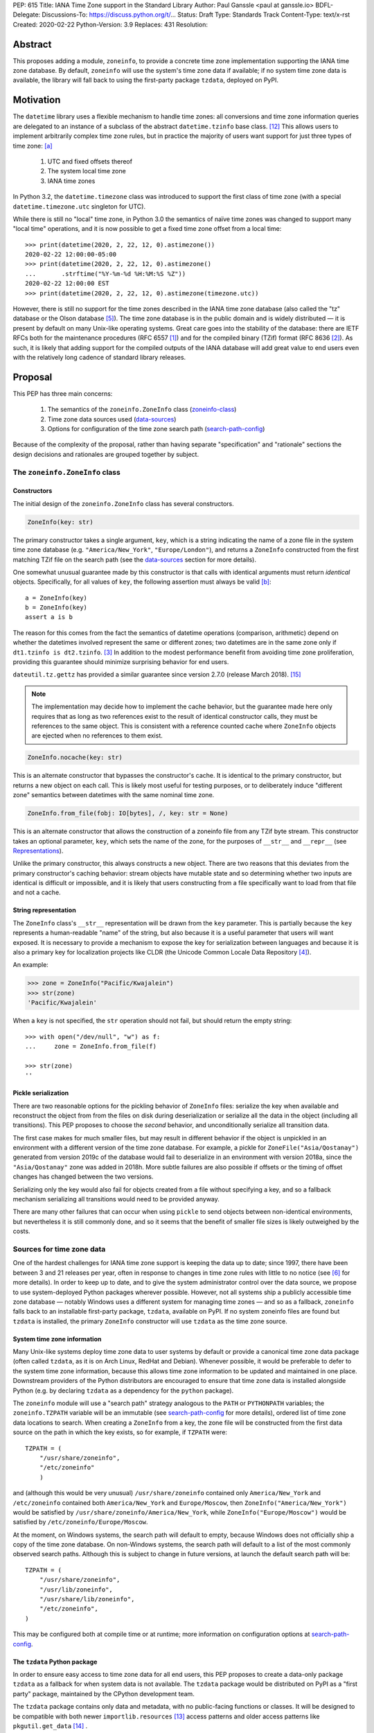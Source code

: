 PEP: 615
Title: IANA Time Zone support in the Standard Library
Author: Paul Ganssle <paul at ganssle.io>
BDFL-Delegate:
Discussions-To: https://discuss.python.org/t/...
Status: Draft
Type: Standards Track
Content-Type: text/x-rst
Created: 2020-02-22
Python-Version: 3.9
Replaces: 431
Resolution:

.. Post-History: [YYYY-MM-DD]

Abstract
========

This proposes adding a module, ``zoneinfo``, to provide a concrete time zone implementation supporting the IANA time zone database.
By default, ``zoneinfo`` will use the system's time zone data if available;
if no system time zone data is available,
the library will fall back to using the first-party package ``tzdata``, deployed on PyPI.

Motivation
==========

The ``datetime`` library uses a flexible mechanism to handle time zones:
all conversions and time zone information queries are delegated to an instance of a subclass of the abstract ``datetime.tzinfo`` base class. [#tzinfo]_
This allows users to implement arbitrarily complex time zone rules,
but in practice the majority of users want support for just three types of time zone: [a]_

    1. UTC and fixed offsets thereof
    2. The system local time zone
    3. IANA time zones

In Python 3.2, the ``datetime.timezone`` class was introduced to support the first class of time zone
(with a special ``datetime.timezone.utc`` singleton for UTC).

While there is still no "local" time zone,
in Python 3.0 the semantics of naïve time zones was changed to support many "local time" operations,
and it is now possible to get a fixed time zone offset from a local time::

    >>> print(datetime(2020, 2, 22, 12, 0).astimezone())
    2020-02-22 12:00:00-05:00
    >>> print(datetime(2020, 2, 22, 12, 0).astimezone()
    ...       .strftime("%Y-%m-%d %H:%M:%S %Z"))
    2020-02-22 12:00:00 EST
    >>> print(datetime(2020, 2, 22, 12, 0).astimezone(timezone.utc))

However, there is still no support for the time zones described in the IANA time zone database
(also called the "tz" database or the Olson database [#tzdb-wiki]_).
The time zone database is in the public domain and is widely distributed —
it is present by default on many Unix-like operating systems.
Great care goes into the stability of the database:
there are IETF RFCs both for the maintenance procedures (RFC 6557 [#rfc6557]_)
and for the compiled binary (TZif) format (RFC 8636 [#rfc8536]_).
As such, it is likely that adding support for the compiled outputs of the IANA database
will add great value to end users even with the relatively long cadence of standard library releases.


Proposal
========

This PEP has three main concerns:

    1. The semantics of the ``zoneinfo.ZoneInfo`` class (zoneinfo-class_)
    2. Time zone data sources used (data-sources_)
    3. Options for configuration of the time zone search path (search-path-config_)

Because of the complexity of the proposal,
rather than having separate "specification" and "rationale" sections
the design decisions and rationales are grouped together by subject.

.. _zoneinfo-class:

The ``zoneinfo.ZoneInfo`` class
-------------------------------

.. _Constructors:

Constructors
############

The initial design of the ``zoneinfo.ZoneInfo`` class has several constructors.

.. code-block::

    ZoneInfo(key: str)

The primary constructor takes a single argument, ``key``,
which is a string indicating the name of a zone file in the system time zone database
(e.g. ``"America/New_York"``, ``"Europe/London"``),
and returns a ``ZoneInfo`` constructed from the first matching TZif file on the
search path (see the data-sources_ section for more details).

One somewhat unusual guarantee made by this constructor is that calls with
identical arguments must return *identical* objects. Specifically, for all
values of ``key``, the following assertion must always be valid [b]_::

    a = ZoneInfo(key)
    b = ZoneInfo(key)
    assert a is b

The reason for this comes from the fact the semantics of datetime operations (comparison, arithmetic)
depend on whether the datetimes involved represent the same or different zones;
two datetimes are in the same zone only if ``dt1.tzinfo is dt2.tzinfo``. [#nontransitive_comp]_
In addition to the modest performance benefit from avoiding time zone proliferation,
providing this guarantee should minimize surprising behavior for end users.

|dateutil.tz.gettz| has provided a similar guarantee since version 2.7.0 (release March 2018). [#dateutil-tz]_

.. |dateutil.tz.gettz| replace:: ``dateutil.tz.gettz``
.. _dateutil.tz.gettz: https://dateutil.readthedocs.io/en/stable/tz.html#dateutil.tz.gettz

.. note::

    The implementation may decide how to implement the cache behavior, but the
    guarantee made here only requires that as long as two references exist
    to the result of identical constructor calls, they must be references to
    the same object. This is consistent with a reference counted cache where
    ``ZoneInfo`` objects are ejected when no references to them exist.


.. code-block::

    ZoneInfo.nocache(key: str)

This is an alternate constructor that bypasses the constructor's cache.
It is identical to the primary constructor, but returns a new object on each call.
This is likely most useful for testing purposes,
or to deliberately induce "different zone" semantics between datetimes with the same nominal time zone.


.. code-block::

    ZoneInfo.from_file(fobj: IO[bytes], /, key: str = None)

This is an alternate constructor that allows the construction of a zoneinfo file from any TZif byte stream.
This constructor takes an optional parameter, ``key``,
which sets the name of the zone, for the purposes of ``__str__`` and ``__repr__`` (see Representations_).

Unlike the primary constructor, this always constructs a new object.
There are two reasons that this deviates from the primary constructor's caching behavior:
stream objects have mutable state and so determining whether two inputs are identical is difficult or impossible,
and it is likely that users constructing from a file specifically want to load from that file and not a cache.


.. _Representations:

String representation
#####################

The ``ZoneInfo`` class's ``__str__`` representation will be drawn from the ``key`` parameter.
This is partially because the ``key`` represents a human-readable "name" of the string,
but also because it is a useful parameter that users will want exposed.
It is necessary to provide a mechanism to expose the key for serialization between languages and because it is also a primary key for localization projects like CLDR (the Unicode Common Locale Data Repository [#cldr]_).

An example:

.. code-block::

    >>> zone = ZoneInfo("Pacific/Kwajalein")
    >>> str(zone)
    'Pacific/Kwajalein'

When a ``key`` is not specified, the ``str`` operation should not fail, but should return the empty string::

    >>> with open("/dev/null", "w") as f: 
    ...     zone = ZoneInfo.from_file(f) 

    >>> str(zone)
    ''

Pickle serialization
####################

There are two reasonable options for the pickling behavior of ``ZoneInfo`` files:
serialize the key when available and reconstruct the object from from the files on disk during deserialization or
serialize all the data in the object (including all transitions).
This PEP proposes to choose the *second* behavior, and unconditionally serialize all transition data.

The first case makes for much smaller files,
but may result in different behavior if the object is unpickled in an environment with a different version of the time zone database.
For example, a pickle for ``ZoneFile("Asia/Qostanay")`` generated from version 2019c of the database
would fail to deserialize in an environment with version 2018a, since the ``"Asia/Qostanay"`` zone was added in 2018h.
More subtle failures are also possible if offsets or the timing of offset changes has changed between the two versions.

Serializing only the key would also fail for objects created from a file without specifying a key,
and so a fallback mechanism serializing all transitions would need to be provided anyway.

There are many other failures that can occur when using ``pickle`` to send objects between non-identical environments,
but nevertheless it is still commonly done,
and so it seems that the benefit of smaller file sizes is likely outweighed by the costs.


.. _data-sources:

Sources for time zone data
--------------------------

One of the hardest challenges for IANA time zone support is keeping the data up to date;
since 1997, there have been between 3 and 21 releases per year,
often in response to changes in time zone rules with little to no notice (see [#timing-of-tz-changes]_ for more details).
In order to keep up to date, and to give the system administrator control over the data source,
we propose to use system-deployed Python packages wherever possible.
However, not all systems ship a publicly accessible time zone database —
notably Windows uses a different system for managing time zones —
and so as a fallback, ``zoneinfo`` falls back to an installable first-party package, ``tzdata``,
available on PyPI.
If no system zoneinfo files are found but ``tzdata`` is installed,
the primary ``ZoneInfo`` constructor will use ``tzdata`` as the time zone source.

System time zone information
############################

Many Unix-like systems deploy time zone data to user systems by default
or provide a canonical time zone data package
(often called ``tzdata``, as it is on Arch Linux, RedHat and Debian).
Whenever possible, it would be preferable to defer to the system time zone information,
because this allows time zone information to be updated and maintained in one place.
Downstream providers of the Python distributors are encouraged to ensure that time zone data is installed alongside Python
(e.g. by declaring ``tzdata`` as a dependency for the ``python`` package).

The ``zoneinfo`` module will use a "search path" strategy analogous to the ``PATH`` or ``PYTHONPATH`` variables;
the ``zoneinfo.TZPATH`` variable will be an immutable (see search-path-config_ for more details), ordered list of time zone data locations to search.
When creating a ``ZoneInfo`` from a key, the zone file will be constructed from the first data source on the path in which the key exists, so for example, if ``TZPATH`` were::

    TZPATH = (
        "/usr/share/zoneinfo",
        "/etc/zoneinfo"
        )

and (although this would be very unusual) ``/usr/share/zoneinfo`` contained only ``America/New_York`` and ``/etc/zoneinfo`` contained both ``America/New_York`` and ``Europe/Moscow``,
then ``ZoneInfo("America/New_York")`` would be satisfied by ``/usr/share/zoneinfo/America/New_York``,
while ``ZoneInfo("Europe/Moscow")`` would be satisfied by ``/etc/zoneinfo/Europe/Moscow``.

At the moment, on Windows systems, the search path will default to empty,
because Windows does not officially ship a copy of the time zone database.
On non-Windows systems, the search path will default to a list of the most commonly observed search paths.
Although this is subject to change in future versions, at launch the default search path will be::

    TZPATH = (
        "/usr/share/zoneinfo",
        "/usr/lib/zoneinfo",
        "/usr/share/lib/zoneinfo",
        "/etc/zoneinfo",
    )

This may be configured both at compile time or at runtime;
more information on configuration options at search-path-config_.

The ``tzdata`` Python package
#############################

In order to ensure easy access to time zone data for all end users,
this PEP proposes to create a data-only package ``tzdata`` as a fallback for when system data is not available.
The ``tzdata`` package would be distributed on PyPI as a "first party" package,
maintained by the CPython development team.

The ``tzdata`` package contains only data and metadata, with no public-facing functions or classes.
It will be designed to be compatible with both newer ``importlib.resources`` [#importlib_resources]_ access patterns and older access patterns like ``pkgutil.get_data`` [#pkgutil_data]_ .

While it is designed explicitly for the use of CPython,
the ``tzdata`` package is intended as a public package in its own right,
and it may be used as an "official" source of time zone data for Python packages.

.. _search-path-config:

Search path configuration
-------------------------

The time zone search path is very system-dependent, and sometimes even application-dependent,
and as such it makes sense to provide options to customize it.
This PEP provides for three such avenues for customization:

1. Global configuration via compile-time options
2. Per-run configuration via an environment variable
3. Runtime configuration change via a ``set_tzpath`` function

Compile-time options
####################

It is most likely that downstream distributors will know exactly where their system time zone data is deployed,
and so a compile-time option ``PYTHONTZPATH`` will be provided to set the default search path.

The ``PYTHONTZPATH`` option should be a string delimited by ``os.pathsep``,
listing possible locations for the time zone data to be deployed (e.g. ``/usr/share/zoneinfo``).

Environment variables
#####################

When initializing the ``TZPATH`` (and whenever ``set_tzpath`` is called with no arguments),
the ``zoneinfo`` module will use two environment variables,
``PYTHONTZPATH`` and ``PYTHONTZPATH_APPEND``, if they exist, to set the search path.

Both are ``os.path`` delimited strings.
``PYTHONTZPATH`` *replaces* the default time zone path,
whereas ``PYTHONTZPATH_APPEND`` appends to the end of the time zone path.

Some examples of the proposed semantics::

    $ python print_tzpath.py
    ("/usr/share/zoneinfo",
     "/usr/lib/zoneinfo",
     "/usr/share/lib/zoneinfo",
     "/etc/zoneinfo")

    $ PYTHONTZPATH="/etc/zoneinfo:/usr/share/zoneinfo" python print_tzpath.py
    ("/etc/zoneinfo",
     "/usr/share/zoneinfo")

    $ PYTHONTZPATH="" python print_tzpath.py
    ()

    $ PYTHONTZPATH_APPEND="/my/directory" python print_tzpath.py
    ("/usr/share/zoneinfo",
     "/usr/lib/zoneinfo",
     "/usr/share/lib/zoneinfo",
     "/etc/zoneinfo",
     "/my/directory")

``set_tzpath`` function
#######################

``zoneinfo`` provides a ``set_tzpath`` function that allows for changing the search path at runtime.

.. code-block::

    def set_tzpath(tzpaths: Optional[Sequence[Union[str, Pathlike]]]) -> None:
        ...

When called with a sequence of paths,
this function sets ``zoneinfo.TZPATH`` to a tuple constructed from the desired value.
When called with no arguments or ``None``,
this function resets ``zoneinfo.TZPATH`` to the default configuration.

This is likely to be primarily useful for (permanently or temporarily)
disabling the use of system time zone paths and forcing the module to use the ``tzdata`` package.
It is not likely that ``set_tzpath`` will be a common operation,
save perhaps in test functions sensitive to time zone configuration,
but it seems preferable to provide an official mechanism for changing
this rather than allowing a proliferation of hacks around the immutability of ``TZPATH``.

.. caution::

    Although changing ``TZPATH`` during a run is a supported operation,
    users should be advised that doing so may occasionally lead to unusual semantics,
    and when making design trade-offs greater weight will be afforded to the common use case,
    which uses a static ``TZPATH``.

As noted in Constructors_, the primary ``ZoneInfo`` constructor employs a cache to ensure that two identically-constructed ``ZoneInfo`` objects always compare as identical (i.e. ``ZoneInfo(key) is ZoneInfo(key)``),
and the nature of this cache is implementation-defined.
This means that the behavior of the ``ZoneInfo`` constructor may be unpredictably inconsistent in some situations
when used with the same ``key`` under different values of ``TZPATH``. For example::

    >>> set_tzpath(["/my/custom/tzdb"])
    >>> a = ZoneInfo("My/Custom/Zone")
    >>> set_tzpath()
    >>> b = ZoneInfo("My/Custom/Zone")
    >>> del a
    >>> del b
    >>> c = ZoneInfo("My/Custom/Zone")

In this example, ``My/Custom/Zone`` exists only in the ``/my/custom/tzdb`` and not on the default search path.
In all implementations the constructor for ``a`` must succeed.
It is implementation-defined whether the constructor for ``b`` succeeds, but if it does, it must be true that ``a is b``, because both ``a`` and ``b`` are references to the same key. It is also implementation-defined whether the constructor for ``c`` succeeds. Implementations of ``zoneinfo`` *may* return the object constructed in previous constructor calls, or they may fail with an exception.

Backwards Compatibility
=======================

This will have no backwards compatibility issues as it will create a new API.

With only minor modification, a backport with support for Python 3.6+ of the ``zoneinfo`` module could be created.

The ``tzdata`` package is designed to be "data only",
and should support any version of Python that it can be built for (including Python 2.7).


Security Implications
=====================

This will require parsing zoneinfo data from disk, mostly from system locations
but no special verification is done. Errors in the implementation (particularly
the C code) could cause potential security issues, but there is no special
risk relative to parsing other file types.

Reference Implementation
========================

An initial reference implementation is available at https://github.com/pganssle/zoneinfo

This may eventually be converted into a backport for 3.6+.

Rejected Ideas
==============

Building a custom tzdb compiler
-------------------------------

One major concern with the use of the TZif format is that it does not actually contain enough information to always correctly determine the value to return for ``tzinfo.dst()``.
This is because for any given time zone offset, TZif only marks the UTC offset and whether or not it represents a DST offset,
but ``tzinfo.dst()`` returns the total amount of the DST shift,
so that the "standard" offset can be reconstructed from ``datetime.utcoffset() - datetime.dst()``.
The value to use for ``dst()`` can be determined by finding the equivalent STD offset and calculating the difference,
but the TZif format does not specify which offsets form STD/DST pairs,
and so heuristics must be used to determine this.

One common heuristic — looking at the most recent standard offset —
notably fails in the case of the time zone changes in Portugal in 1992 and 1996,
where the "standard" offset was shifted by 1 hour during a DST transition,
leading to a transition from STD to DST status with no change in offset.
In fact, it is possible (though it has never happened) for a time zone to be created that is permanently DST and has no standard offsets.

Although this information is missing in the compiled TZif binaries,
it is present in the raw tzdb files,
and it would be possible to parse this information ourselves and create a more suitable binary format.

This idea was rejected for several reasons:

1. It precludes the use of any system-deployed time zone information,
   which is usually present only in TZif format.

2. The raw tzdb format, while stable, is *less* stable than the TZif format;
   some downstream tzdb parsers have already run into problems with old
   deployments of their custom parsers becoming incompatible with recent tzdb releases,
   leading to the creation of a "rearguard" format to ease the transition. [#rearguard]_

3. Heuristics currently suffice in ``dateutil`` and ``pytz`` for all known time zones,
   historical and present,
   and it is not very likely that new time zones will appear that cannot be captured by heuristics
   (though bugfixes may be required to update to situations).

4. The ``dst()`` method's utility (and in fact the ``isdst`` parameter in TZif)
   is somewhat questionable to start with, as almost all the useful information
   is contained in the ``utcoffset()`` and ``tzname()`` methods,
   which are not subject to the same problems.

In short, maintaining a custom tzdb compiler or compiled package
adds maintenance burdens to both the CPython dev team and system administrators,
and its main benefit is to address a hypothetical failure
that would likely have minimal real world effects were it to occur.

.. _why-no-default-tzdata:

Including ``tzdata`` in the standard library by default
-------------------------------------------------------

Although PEP 453 [#pep453-ensurepip]_, which introduced the ``ensurepip`` mechanism to CPython,
provides a convenient template for a standard library module maintained on PyPI,
a potentially similar ``ensuretzdata`` mechanism is somewhat less necessary
and complicated enough that it is considered out of scope for this PEP.

Because the ``zoneinfo`` module is designed to use the system time zone data wherever possible,
the ``tzdata`` package is unnecessary (and may be undesirable) on systems that deploy time zone data,
and so it does not seem critical to ship ``tzdata`` with CPython.

It is also not yet clear how these hybrid standard library / PyPI modules should be updated,
and since it is not critical to the operation of the module,
it seems prudent to defer any such proposal.

Incorporating Windows' native time zone support
-----------------------------------------------

Windows has a non-IANA source of time zone information,
along with public APIs for accessing the time zones.
Theoretically these could be supported in the ``zoneinfo`` module,
but in practice they would not map cleanly enough to TZif files to provide a good platform-independent experience,
and a specialized API supporting Windows time zones is a niche enough concern that it would be better provided by a third party package.

The current Windows system time zones are provided by ``tzres.dll``,
which contains a list of simple rules for either fixed offsets or time zones with 2 DST transitions per year (DST start and DST end).
The rules use Windows-specific names such as "Eastern Standard Time" as opposed to "America/New_York",
and they contain no historical data.

Even if it were possibly to unambiguously map IANA time zones to a Windows-specific time zone name,
the lack of historical data makes Windows-style time zones sufficiently different that they cannot be used as a drop-in replacement for the IANA database.
They are also restricted to either 0 or 2 DST transitions per year, occurring on a regular schedule.
This means that, for example, the "Africa/Casablanca" time zone cannot be accurately represented using its Windows equivalent,
because for many years Morocco has observed Daylight Saving Time during the summer months
*except* during Ramadan, and thus has 4 transitions per year.

Considering there is no easy way to use Microsoft's preferred APIs to emulate IANA time zone support,
it is best left to third parties (or at least a different PEP) to provide dedicated Windows time zone support library.
In fact, the ``dateutil`` package already provides ``dateutil.tz.win`` [#dateutil-tzwin]_,
which contains ``tzinfo`` classes utilizing Windows system time zones.

If Microsoft were to provide a public system for accessing IANA time zone data,
even if it were somewhat unusual compared to access patterns on Unix-like systems,
the ``zoneinfo`` module should add support for it.

Using a ``pytz``-like interface
-------------------------------

A ``pytz``-like ([#pytz]_) interface was proposed in PEP 431 [#pep431]_,
but was ultimately withdrawn / rejected in favor of PEP 495 [#pep495]_.
PEP 495's ``fold`` attribute was incorporated into ``dateutil.tz``,
and has been used there with some success since just before the release of Python 3.6.

Using the ``datetime`` module
-----------------------------

One possible idea would be to add ``ZoneInfo`` to the ``datetime`` module,
rather than giving it its own separate module.
This idea, or some variation on it, is reasonable, but in the end was ultimately rejected.

The ``datetime`` module is already somewhat crowded, as it has many classes with somewhat complex behavior —
``datetime.datetime``, ``datetime.date``, ``datetime.time``, ``datetime.timedelta``, ``datetime.timezone`` and ``datetime.tzinfo``.
The module's implementation and documentation are already quite complicated,
and it is probably beneficial to try to not to compound the problem if it can be helped.

The ``ZoneInfo`` class is also in some ways different from all the other classes provided by ``datetime``;
the other classes are all intended to be lean, simple data types, whereas the ``ZoneInfo`` class is more complex:
it is a parser for a specific format (TZif),
a representation for the information stored in that format
and a mechanism to look up the information in well-known locations in the system.

Finally, while it is true that someone who needs the ``zoneinfo`` module also needs the ``datetime`` module,
the reverse is not necessarily true: many people will want to use ``datetime`` without ``zoneinfo``.
Considering that ``zoneinfo`` will likely pull in additional,
possibly more heavy-weight standard library modules,
it would be preferable to allow the two to be imported separately —
particularly if potential "tree shaking" distributions are in Python's future. [#tree-shaking]_

In the final analysis, it makes sense to keep ``zoneinfo`` a separate module
with a separate documentation page.
It may also make sense to nest ``zoneinfo`` as a lazily-imported module under
``datetime``, as ``datetime.zoneinfo``,
but this may either constrain the implementation of the module or require a potentially-uncomfortable refactoring in ``datetime``,
and it does not give a large tangible benefit beyond some increased discoverability.


Footnotes
=========

.. [a]
    The claim that the vast majority of users only want a few types of time zone
    is based on anecdotal impressions rather than anything remotely scientific.
    As one data point, ``dateutil`` provides many time zone types,
    but user support mostly focuses on these three types.

.. [b]
    The statement that identically constructed ``ZoneInfo`` files should be
    identical objects may be violated if the user deliberately clears the
    time zone cache.

References
==========

.. [#rfc6557]
    RFC 6557: Procedures for Maintaining the Time Zone Database
    https://tools.ietf.org/html/rfc6557

.. [#rfc8536]
    RFC 8636: The Time Zone Information Format (TZif)
    https://tools.ietf.org/html/rfc8536

.. [#nontransitive_comp]
    Paul Ganssle: A curious case of non-transitive datetime comparison (Published 15 February 2018)
    https://blog.ganssle.io/articles/2018/02/a-curious-case-datetimes.html

.. [#cldr]
    CLDR: Unicode Common Locale Data Repository
    http://cldr.unicode.org/#TOC-How-to-Use-

.. [#tzdb-wiki]
    Wikipedia page for Tz database:
    https://en.wikipedia.org/wiki/Tz_database

.. [#timing-of-tz-changes]
    Code of Matt: On the Timing of Time Zone Changes (Matt Johnson-Pint, 23 April 2016)
    https://codeofmatt.com/on-the-timing-of-time-zone-changes/

.. [#rearguard]
    tz mailing list: [PROPOSED] Support zi parsers that mishandle negative DST offsets (Paul Eggert, 23 April 2018)
    https://mm.icann.org/pipermail/tz/2018-April/026421.html

.. [#tree-shaking]
    Russell Keith-Magee: Python On Other Platforms (15 May 2019, Jesse Jiryu Davis)
    https://pyfound.blogspot.com/2019/05/russell-keith-magee-python-on-other.html

.. [#pep453-ensurepip]
    PEP 453: Explicit bootstrapping of pip in Python installations
    https://www.python.org/dev/peps/pep-0453/

.. [#pep431]
    PEP 431: Time zone support improvements
    https://www.python.org/dev/peps/pep-0431/

.. [#pep495]
    PEP 495: Local Time Disambiguation
    https://www.python.org/dev/peps/pep-0495/

.. [#tzinfo]
    ``datetime.tzinfo`` documentation
    https://docs.python.org/3/library/datetime.html#datetime.tzinfo

.. [#importlib_resources]
    ``importlib.resources`` documentation
    https://docs.python.org/3/library/importlib.html#module-importlib.resources

.. [#pkgutil_data]
    ``pkgutil.get_data`` documentation
    https://docs.python.org/3/library/pkgutil.html#pkgutil.get_data


Other time zone implementations:
--------------------------------

.. [#dateutil-tz]
    ``dateutil.tz``
    https://dateutil.readthedocs.io/en/stable/tz.html

.. [#dateutil-tzwin]
    ``dateutil.tz.win``: Concreate time zone implementations wrapping Windows time zones
    https://dateutil.readthedocs.io/en/stable/tzwin.html

.. [#pytz]
    ``pytz``
    http://pytz.sourceforge.net/


Copyright
=========

This document is placed in the public domain or under the
CC0-1.0-Universal license, whichever is more permissive.



..
   Local Variables:
   mode: indented-text
   indent-tabs-mode: nil
   sentence-end-double-space: t
   fill-column: 70
   coding: utf-8
   End:
